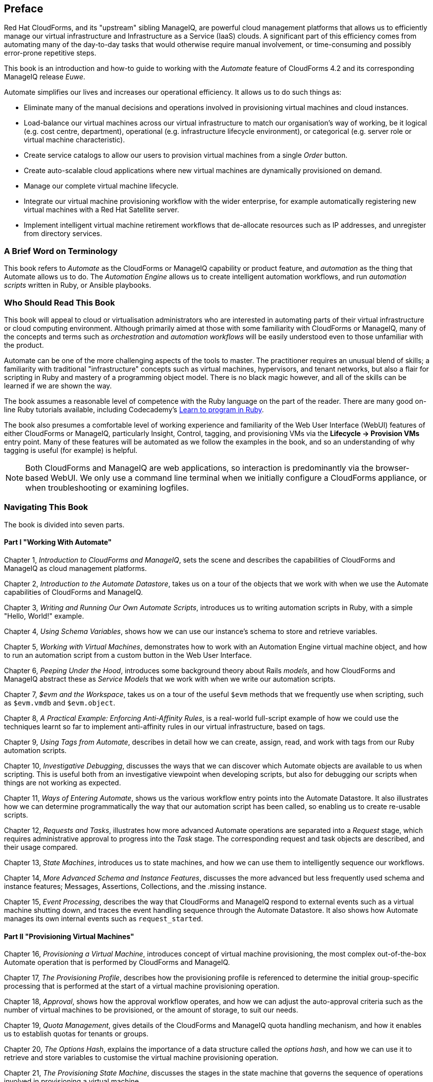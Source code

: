 [preface]
== Preface

Red Hat CloudForms, and its "upstream" sibling ManageIQ, are powerful cloud management platforms that allows us to efficiently manage our virtual infrastructure and Infrastructure as a Service (IaaS) clouds. A significant part of this efficiency comes from automating many of the day-to-day tasks that would otherwise require manual involvement, or time-consuming and possibly error-prone repetitive steps. 

This book is an introduction and how-to guide to working with the _Automate_ feature of CloudForms 4.2 and its corresponding ManageIQ release _Euwe_.

Automate simplifies our lives and increases our operational efficiency. It allows us to do such things as:

* Eliminate many of the manual decisions and operations involved in provisioning virtual machines and cloud instances.
* Load-balance our virtual machines across our virtual infrastructure to match our organisation's way of working, be it logical (e.g. cost centre, department), operational (e.g. infrastructure lifecycle environment), or categorical (e.g. server role or virtual machine characteristic). 
* Create service catalogs to allow our users to provision virtual machines from a single _Order_ button.
* Create auto-scalable cloud applications where new virtual machines are dynamically provisioned on demand.
* Manage our complete virtual machine lifecycle.
* Integrate our virtual machine provisioning workflow with the wider enterprise, for example automatically registering new virtual machines with a Red Hat Satellite server.
* Implement intelligent virtual machine retirement workflows that de-allocate resources such as IP addresses, and unregister from directory services. 

=== A Brief Word on Terminology

This book refers to _Automate_ as the CloudForms or ManageIQ capability or product feature, and _automation_ as the thing that Automate allows us to do. The _Automation Engine_ allows us to create intelligent automation workflows, and run _automation scripts_ written in Ruby, or Ansible playbooks.

=== Who Should Read This Book

This book will appeal to cloud or virtualisation administrators who are interested in automating parts of their virtual infrastructure or cloud computing environment. Although primarily aimed at those with some familiarity with CloudForms or ManageIQ, many of the concepts and terms such as _orchestration_ and _automation workflows_ will be easily understood even to those unfamiliar with the product.

Automate can be one of the more challenging aspects of the tools to master. The practitioner requires an unusual blend of skills; a familiarity with traditional "infrastructure" concepts such as virtual machines, hypervisors, and tenant networks, but also a flair for scripting in Ruby and mastery of a programming object model. There is no black magic however, and all of the skills can be learned if we are shown the way.

The book assumes a reasonable level of competence with the Ruby language on the part of the reader. There are many good on-line Ruby tutorials available, including Codecademy's http://www.codecademy.com/tracks/ruby[Learn to program in Ruby].

The book also presumes a comfortable level of working experience and familiarity of the Web User Interface (WebUI) features of either CloudForms or ManageIQ, particularly Insight, Control, tagging, and provisioning VMs via the **Lifecycle -> Provision VMs** entry point. Many of these features will be automated as we follow the examples in the book, and so an understanding of why tagging is useful (for example) is helpful.

[NOTE]
Both CloudForms and ManageIQ are web applications, so interaction is predominantly via the browser-based WebUI. We only use a command line terminal when we initially configure a CloudForms appliance, or when troubleshooting or examining logfiles.  

=== Navigating This Book

The book is divided into seven parts. 

==== Part I "Working With Automate"

Chapter 1, _Introduction to CloudForms and ManageIQ_, sets the scene and describes the capabilities of CloudForms and ManageIQ as cloud management platforms.

Chapter 2, _Introduction to the Automate Datastore_, takes us on a tour of the objects that we work with when we use the Automate capabilities of CloudForms and ManageIQ.

Chapter 3, _Writing and Running Our Own Automate Scripts_, introduces us to writing automation scripts in Ruby, with a simple "Hello, World!" example.

Chapter 4, _Using Schema Variables_, shows how we can use our instance's schema to store and retrieve variables.

Chapter 5, _Working with Virtual Machines_, demonstrates how to work with an Automation Engine virtual machine object, and how to run an automation script from a custom button in the Web User Interface.

Chapter 6, _Peeping Under the Hood_, introduces some background theory about Rails _models_, and how CloudForms and ManageIQ abstract these as _Service Models_ that we work with when we write our automation scripts.

Chapter 7, _$evm and the Workspace_, takes us on a tour of the useful `$evm` methods that we frequently use when scripting, such as `$evm.vmdb` and `$evm.object`.

Chapter 8, _A Practical Example: Enforcing Anti-Affinity Rules_, is a real-world full-script example of how we could use the techniques learnt so far to implement anti-affinity rules in our virtual infrastructure, based on tags.

Chapter 9, _Using Tags from Automate_, describes in detail how we can create, assign, read, and work with tags from our Ruby automation scripts.

Chapter 10, _Investigative Debugging_, discusses the ways that we can discover which Automate objects are available to us when scripting. This is useful both from an investigative viewpoint when developing scripts, but also for debugging our scripts when things are not working as expected.

Chapter 11, _Ways of Entering Automate_, shows us the various workflow entry points into the Automate Datastore. It also illustrates how we can determine programmatically the way that our automation script has been called, so enabling us to create re-usable scripts.

Chapter 12, _Requests and Tasks_, illustrates how more advanced Automate operations are separated into a _Request_ stage, which requires administrative approval to progress into the _Task_ stage. The corresponding request and task objects are described, and their usage compared.

Chapter 13, _State Machines_, introduces us to state machines, and how we can use them to intelligently sequence our workflows.

Chapter 14, _More Advanced Schema and Instance Features_, discusses the more advanced but less frequently used schema and instance features; Messages, Assertions, Collections, and the .missing instance.

Chapter 15, _Event Processing_, describes the way that CloudForms and ManageIQ respond to external events such as a virtual machine shutting down, and traces the event handling sequence through the Automate Datastore. It also shows how Automate manages its own internal events such as `request_started`.

==== Part II "Provisioning Virtual Machines"

Chapter 16, _Provisioning a Virtual Machine_, introduces concept of virtual machine provisioning, the most complex out-of-the-box Automate operation that is performed by CloudForms and ManageIQ.

Chapter 17, _The Provisioning Profile_, describes how the provisioning profile is referenced to determine the initial group-specific processing that is performed at the start of a virtual machine provisioning operation.

Chapter 18, _Approval_, shows how the approval workflow operates, and how we can adjust the auto-approval criteria such as the number of virtual machines to be provisioned, or the amount of storage, to suit our needs.

Chapter 19, _Quota Management_, gives details of the CloudForms and ManageIQ quota handling mechanism, and how it enables us to establish quotas for tenants or groups.

Chapter 20, _The Options Hash_, explains the importance of a data structure called the _options hash_, and how we can use it to retrieve and store variables to customise the virtual machine provisioning operation.

Chapter 21, _The Provisioning State Machine_, discusses the stages in the state machine that governs the sequence of operations involved in provisioning a virtual machine.

Chapter 22, _Customising Virtual Machine Provisioning_, is a practical example showing how we can customise the state machine and include our own Methods to add a second hard disk during the virtual machine provisioning operation.

Chapter 23, _Virtual Machine Naming During Provisioning_, explains how we can customise the _naming_ logic that determines the name given to the newly provisioned virtual machine.

Chapter 24, _Virtual Machine Placement During Provisioning_, explains how we can customise the _placement_ logic that determines the host, cluster and datastore locations for our newly provisioned virtual machine.

Chapter 25, _The Provisioning Dialog_, describes the WebUI dialogs that prompt for the parameters that are required before a new virtual machine can be provisioned. The chapter also explains how the dialogs can be customised to expand optional ranges for items like size of memory, or to present a cut down bespoke dialog to certain user groups.

Chapter 26, _Virtual Machine Provisioning Objects_, details the four main objects that we work with when we write Ruby scripts to interact with the virtual machine provisioning process.

Chapter 27, _Creating Provisioning Requests Programmatically_, shows how we can initiate a virtual machine provisioning operation from an automation script, instead of the Web User Interface.

==== Part III "Automation using Ansible Tower"

Chapter 28, _Automation using Ansible_, introduces some Ansible concepts and describes the Tower features that we use when automating using Ansible, such as inventories, roles and job templates.

Chapter 29, _Tower-Related Automate Components_, describes the Automate datastore components and service models that are used when using Ansible for automation tasks.

Chapter 30, _Running an Ansible Tower Job from a Button_, is a practical example of creating a job template on an Ansible Tower server, and then running it on a VM from a WebUI button in CloudForms. 
Chapter 31, _Integrating with Satellite 6 During Provisioning_, is an example showing how an Ansible playbook can be used to register a newly created virtual machine with Red Hat Satellte 6, either as a _host_ or _content host_ (or both).

==== Part IV "Working with Services"

Chapter 32, _Service Dialogs_, introduces the components that make up a _service dialog_, including elements that can be dynamically populated by Ruby methods.

Chapter 33, _The Service Provisioning State Machine_, discusses the stages in the state machine that governs the sequence of operations involved in creating a service.

Chapter 34, _Catalog{Item,Bundle}Initialization_, describes two specific instances of the service provisioning state machine, that have been designed to simplify the process of creating service catalog _items_ and _bundles_.

Chapter 35, _Approval and Quota_, shows the approval workflow for services, and how the new consolidated quota handling mechanism also applies to services.

Chapter 36, _Creating a Service Catalog Item_, is a practical example showing how to create a service catalog item to provision a virtual machine.

Chapter 37, _Creating a Service Catalog Bundle_, is a practical example showing how to create a service catalog bundle of three virtual machines.

Chapter 38, _Ansible Tower Services_, describes the Automate datastore components and service models that are used when we create services that run Ansible Tower job templates.

Chapter 39, _Creating an Ansible Tower Service Catalog Item and Bundle_, illustrates how to create a service catalog bundle that provisions a new virtual machine, and runs an Ansible Tower job template on it afterwards to configure the LAMP stack software components.

Chapter 40, _Service Objects_, is an exposé of the various objects that work behind the scenes when a service catalog item is provisioned.

Chapter 41, _Log Analysis During Service Provisioning_, is a step-by-step walk-through, tracing the lines written to _automation.log_ at various stages of a service provision operation. This can help our understanding of the several levels of concurrent state machine activity taking place. 

Chapter 42, _Service Hierarchies_, illustrates how services can contain other services, and we can arrange our service groups into hierarchies for organisational and management convenience. 

Chapter 43, _Service Reconfiguration_, describes how we can create reconfigurable services. These are capable of accepting configuration parameters at order time via the service dialog, and can later be reconfigured with new configuration parameters via the same service dialog.

Chapter 44, _Service Tips and Tricks_, mentions some useful tips to remember when developing services.

==== Part V "Retirement"

Chapter 45, _Virtual Machine and Instance Retirement_, discusses the retirement process for virtual machines and instances.

Chapter 46, _Service Retirement_, discusses the retirement process for services.

==== Part VI "Integration"

Chapter 47, _Calling Automate from the RESTful API_, shows how we can make external calls _into_ CloudForms or ManageIQ to run Automate Instances via the RESTful API. We can also return results to our caller in this way, enabling us to create our own pseudo-API endpoints within the two platforms.

Chapter 48, _Automation Request Approval_, explains how to customise the default approval behaviour for automation requests, so that nonadministrators can submit RESTful API requests without needing administrative approval.

Chapter 49, _Calling External Services_, shows the various ways that we can call _out_ from Automate to integrate with our wider enterprise. This includes making outbound REST and SOAP calls, connecting to MySQL databases, and interacting with OpenStack using the _fog_ gem.

==== Part VII "Miscellaneous" 

Chapter 50, _Tenancy and Automate_, describes the CloudForms/ManageIQ tenancy model, and how we sometimes need to adapt our automation scripting to work with the tenancy concept.

Chapter 51, _Distributed Automation Processing_, describes how Automate has been designed to be horizontally scalable. The chapter describes the mechanism by which automation requests are distributed between multiple appliances in a Region.

Chapter 52, _Argument Passing and Handling_, explains how arguments are passed to, and handled internally by Automate methods for each of the different ways that we've called them up to this point in the book.

Chapter 53, _Miscellaneous Tips_, closes the book with some useful tips for Automate Method development.

=== Online Resources

There are several online resources that any student of CloudForms or ManageIQ Automate should be aware of.

==== Official Documentation

The official documentation for CloudForms is here: https://access.redhat.com/documentation/en/red-hat-cloudforms/
 
The official documentation for ManageIQ is here: http://manageiq.org/documentation/

==== Code Repositories

One of the best sources of reference material is the excellent _CloudForms_Essentials_ code collection maintained by Kevin Morey from Red Hat (https://github.com/ramrexx/CloudForms_Essentials). This contains a wealth of useful code samples, and many of the examples in this book have originated from this source. 

There is also the very useful Red Hat Consulting (https://github.com/rhtconsulting) GitHub repository maintained by several Red Hat consultants.

==== Fora

The ManageIQ project hosts the _ManageIQ Talk_ forum at http://talk.manageiq.org

==== Blogs

There are several blogs that have good CloudForms and ManageIQ-related articles, including some useful _notes from the field_. These include:

* CloudForms NOW (http://cloudformsblog.redhat.com/)

* Christian's Blog (http://www.jung-christian.de)

* Laurent Domb OSS Blog (http://blog.domb.net/)

* ALL THINGS OPEN (http://allthingsopen.com/)

* TigerIQ (http://www.tigeriq.co/)

=== Conventions Used in This Book
////
Let me know if you need to edit this section.
////
The following typographical conventions are used in this book:

_Italic_:: Indicates new terms, URLs, email addresses, filenames, and file extensions, path and object names within the Automate Datastore, Schema field values

*Bold*:: Indicates WebUI components, event names, Schema field names

+Constant width+:: Used for program listings, as well as within paragraphs to refer to program elements such as variable or function names, databases, data types, environment variables, statements, and keywords.

**`Constant width bold`**:: Shows commands or other text that should be typed literally by the user.

_++Constant width italic++_:: Shows text that should be replaced with user-supplied values or by values determined by context.

[NOTE]
====
This icon signifies a general note.
====

[TIP]
====
This icon signifies a tip or suggestion
====

[WARNING]
====
This icon indicates a warning or caution.
====







